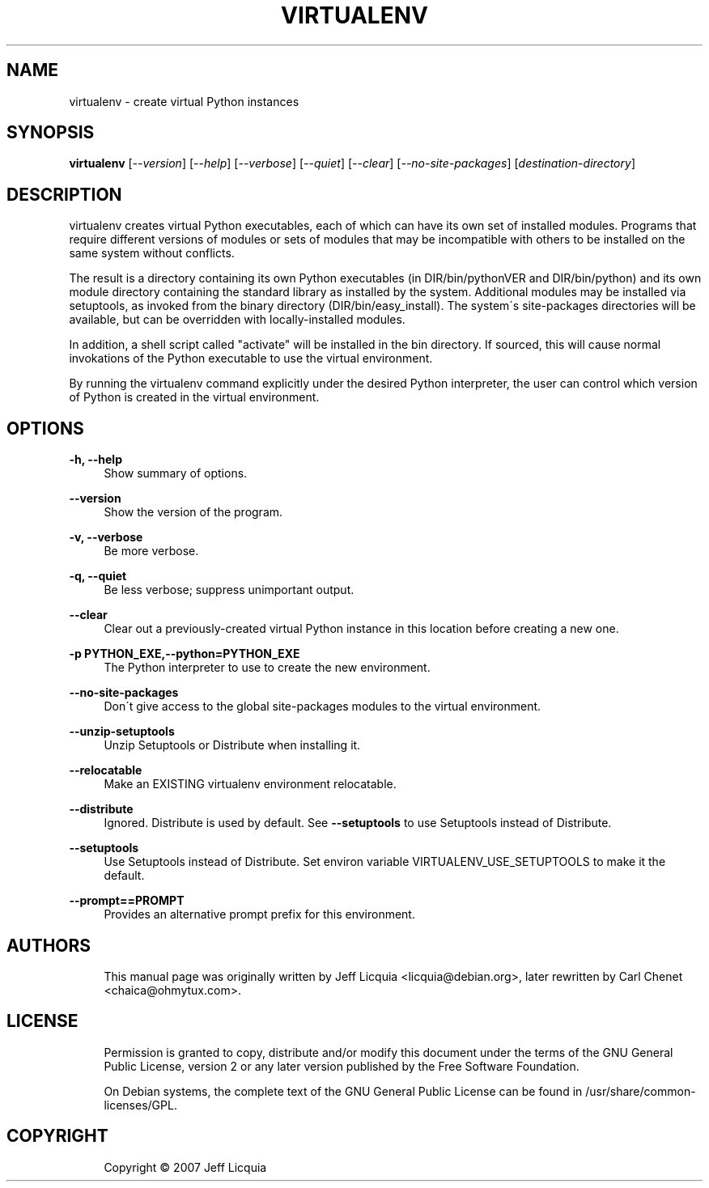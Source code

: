 '\" t
.\"     Title: virtualenv
.\"    Author: [see the "AUTHORS" section]
.\" Generator: DocBook XSL Stylesheets v1.75.1 <http://docbook.sf.net/>
.\"      Date: 12/02/2009
.\"    Manual:
.\"    Source:
.\"  Language: English
.\"
.TH "VIRTUALENV" "1" "12/02/2009" "" ""
.\" -----------------------------------------------------------------
.\" * set default formatting
.\" -----------------------------------------------------------------
.\" disable hyphenation
.nh
.\" disable justification (adjust text to left margin only)
.ad l
.\" -----------------------------------------------------------------
.\" * MAIN CONTENT STARTS HERE *
.\" -----------------------------------------------------------------
.SH "NAME"
virtualenv \- create virtual Python instances
.SH "SYNOPSIS"
.sp
\fBvirtualenv\fR [\fI\-\-version\fR] [\fI\-\-help\fR] [\fI\-\-verbose\fR] [\fI\-\-quiet\fR] [\fI\-\-clear\fR] [\fI\-\-no\-site\-packages\fR] [\fIdestination\-directory\fR]
.SH "DESCRIPTION"
.sp
virtualenv creates virtual Python executables, each of which can have its own set of installed modules\&. Programs that require different versions of modules or sets of modules that may be incompatible with others to be installed on the same system without conflicts\&.
.sp
The result is a directory containing its own Python executables (in DIR/bin/pythonVER and DIR/bin/python) and its own module directory containing the standard library as installed by the system\&. Additional modules may be installed via setuptools, as invoked from the binary directory (DIR/bin/easy_install)\&. The system\(aas site\-packages directories will be available, but can be overridden with locally\-installed modules\&.
.sp
In addition, a shell script called "activate" will be installed in the bin directory\&. If sourced, this will cause normal invokations of the Python executable to use the virtual environment\&.
.sp
By running the virtualenv command explicitly under the desired Python interpreter, the user can control which version of Python is created in the virtual environment\&.
.SH "OPTIONS"
.PP
\fB\-h, \-\-help\fR
.RS 4
Show summary of options\&.
.RE
.PP
\fB\-\-version\fR
.RS 4
Show the version of the program\&.
.RE
.PP
\fB\-v, \-\-verbose\fR
.RS 4
Be more verbose\&.
.RE
.PP
\fB\-q, \-\-quiet\fR
.RS 4
Be less verbose; suppress unimportant output\&.
.RE
.PP
\fB\-\-clear\fR
.RS 4
Clear out a previously\-created virtual Python instance in this location before creating a new one\&.
.RE
.PP
\fB\-p PYTHON_EXE,\-\-python=PYTHON_EXE\fR
.RS 4
The Python interpreter to use to create the new environment\&.
.RE
.PP
\fB\-\-no\-site\-packages\fR
.RS 4
Don\(aat give access to the global site\-packages modules to the virtual environment\&.
.RE
.PP
\fB\-\-unzip\-setuptools\fR
.RS 4
Unzip Setuptools or Distribute when installing it\&.
.RE
.PP
\fB\-\-relocatable\fR
.RS 4
Make an EXISTING virtualenv environment relocatable\&.
.RE
.PP
\fB\-\-distribute\fR
.RS 4
Ignored.  Distribute is used by default.  See \fB\-\-setuptools\fR to use Setuptools instead of Distribute\&.
.RE
.PP
\fB\-\-setuptools\fR
.RS 4
Use Setuptools instead of Distribute. Set environ variable VIRTUALENV_USE_SETUPTOOLS to make it the default\&.
.RE
.PP
\fB\-\-prompt==PROMPT\fR
.RS 4
Provides an alternative prompt prefix for this environment\&.
.SH "AUTHORS"
.sp
.if n \{\
.RS 4
.\}
.nf
This manual page was originally written by Jeff Licquia <licquia@debian\&.org>, later rewritten by Carl Chenet <chaica@ohmytux\&.com>\&.
.fi
.if n \{\
.RE
.\}
.SH "LICENSE"
.sp
.if n \{\
.RS 4
.\}
.nf
Permission is granted to copy, distribute and/or modify this document under the terms of the GNU General Public License, version 2 or any later version published by the Free Software Foundation\&.
.fi
.if n \{\
.RE
.\}
.sp
.if n \{\
.RS 4
.\}
.nf
On Debian systems, the complete text of the GNU General Public License can be found in /usr/share/common\-licenses/GPL\&.
.fi
.if n \{\
.RE
.\}
.SH "COPYRIGHT"
.sp
.if n \{\
.RS 4
.\}
.nf
Copyright \(co 2007 Jeff Licquia
.fi
.if n \{\
.RE
.\}
